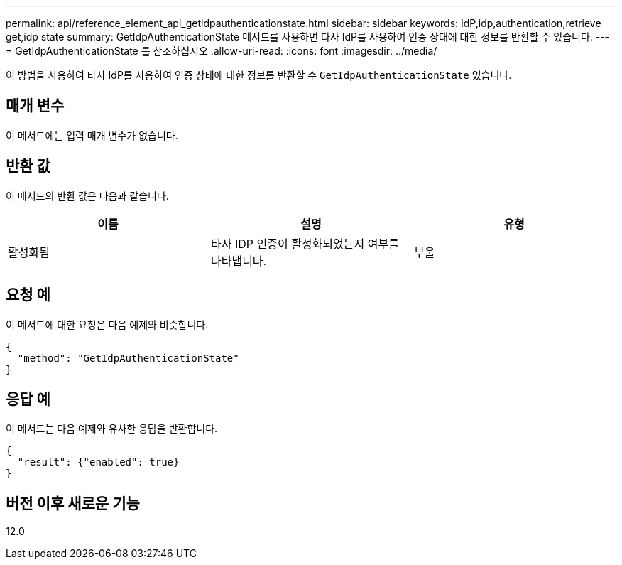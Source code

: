 ---
permalink: api/reference_element_api_getidpauthenticationstate.html 
sidebar: sidebar 
keywords: IdP,idp,authentication,retrieve get,idp state 
summary: GetIdpAuthenticationState 메서드를 사용하면 타사 IdP를 사용하여 인증 상태에 대한 정보를 반환할 수 있습니다. 
---
= GetIdpAuthenticationState 를 참조하십시오
:allow-uri-read: 
:icons: font
:imagesdir: ../media/


[role="lead"]
이 방법을 사용하여 타사 IdP를 사용하여 인증 상태에 대한 정보를 반환할 수 `GetIdpAuthenticationState` 있습니다.



== 매개 변수

이 메서드에는 입력 매개 변수가 없습니다.



== 반환 값

이 메서드의 반환 값은 다음과 같습니다.

|===
| 이름 | 설명 | 유형 


 a| 
활성화됨
 a| 
타사 IDP 인증이 활성화되었는지 여부를 나타냅니다.
 a| 
부울

|===


== 요청 예

이 메서드에 대한 요청은 다음 예제와 비슷합니다.

[listing]
----
{
  "method": "GetIdpAuthenticationState"
}
----


== 응답 예

이 메서드는 다음 예제와 유사한 응답을 반환합니다.

[listing]
----
{
  "result": {"enabled": true}
}
----


== 버전 이후 새로운 기능

12.0
